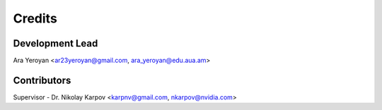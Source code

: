 =======
Credits
=======

Development Lead
----------------

Ara Yeroyan <ar23yeroyan@gmail.com, ara_yeroyan@edu.aua.am>

Contributors
------------

Supervisor - Dr. Nikolay Karpov <karpnv@gmail.com, nkarpov@nvidia.com>
